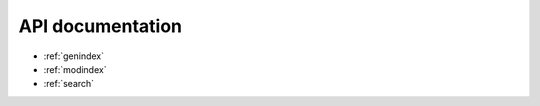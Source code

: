 .. _apidoc:

API documentation
=================


* :ref:`genindex`
* :ref:`modindex`
* :ref:`search`
